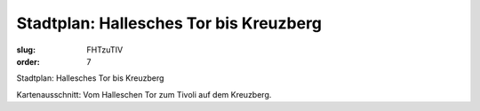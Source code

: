 Stadtplan: Hallesches Tor bis Kreuzberg
=======================================

:slug: FHTzuTIV
:order: 7

Stadtplan: Hallesches Tor bis Kreuzberg

Kartenausschnitt: Vom Halleschen Tor zum Tivoli auf dem Kreuzberg.

